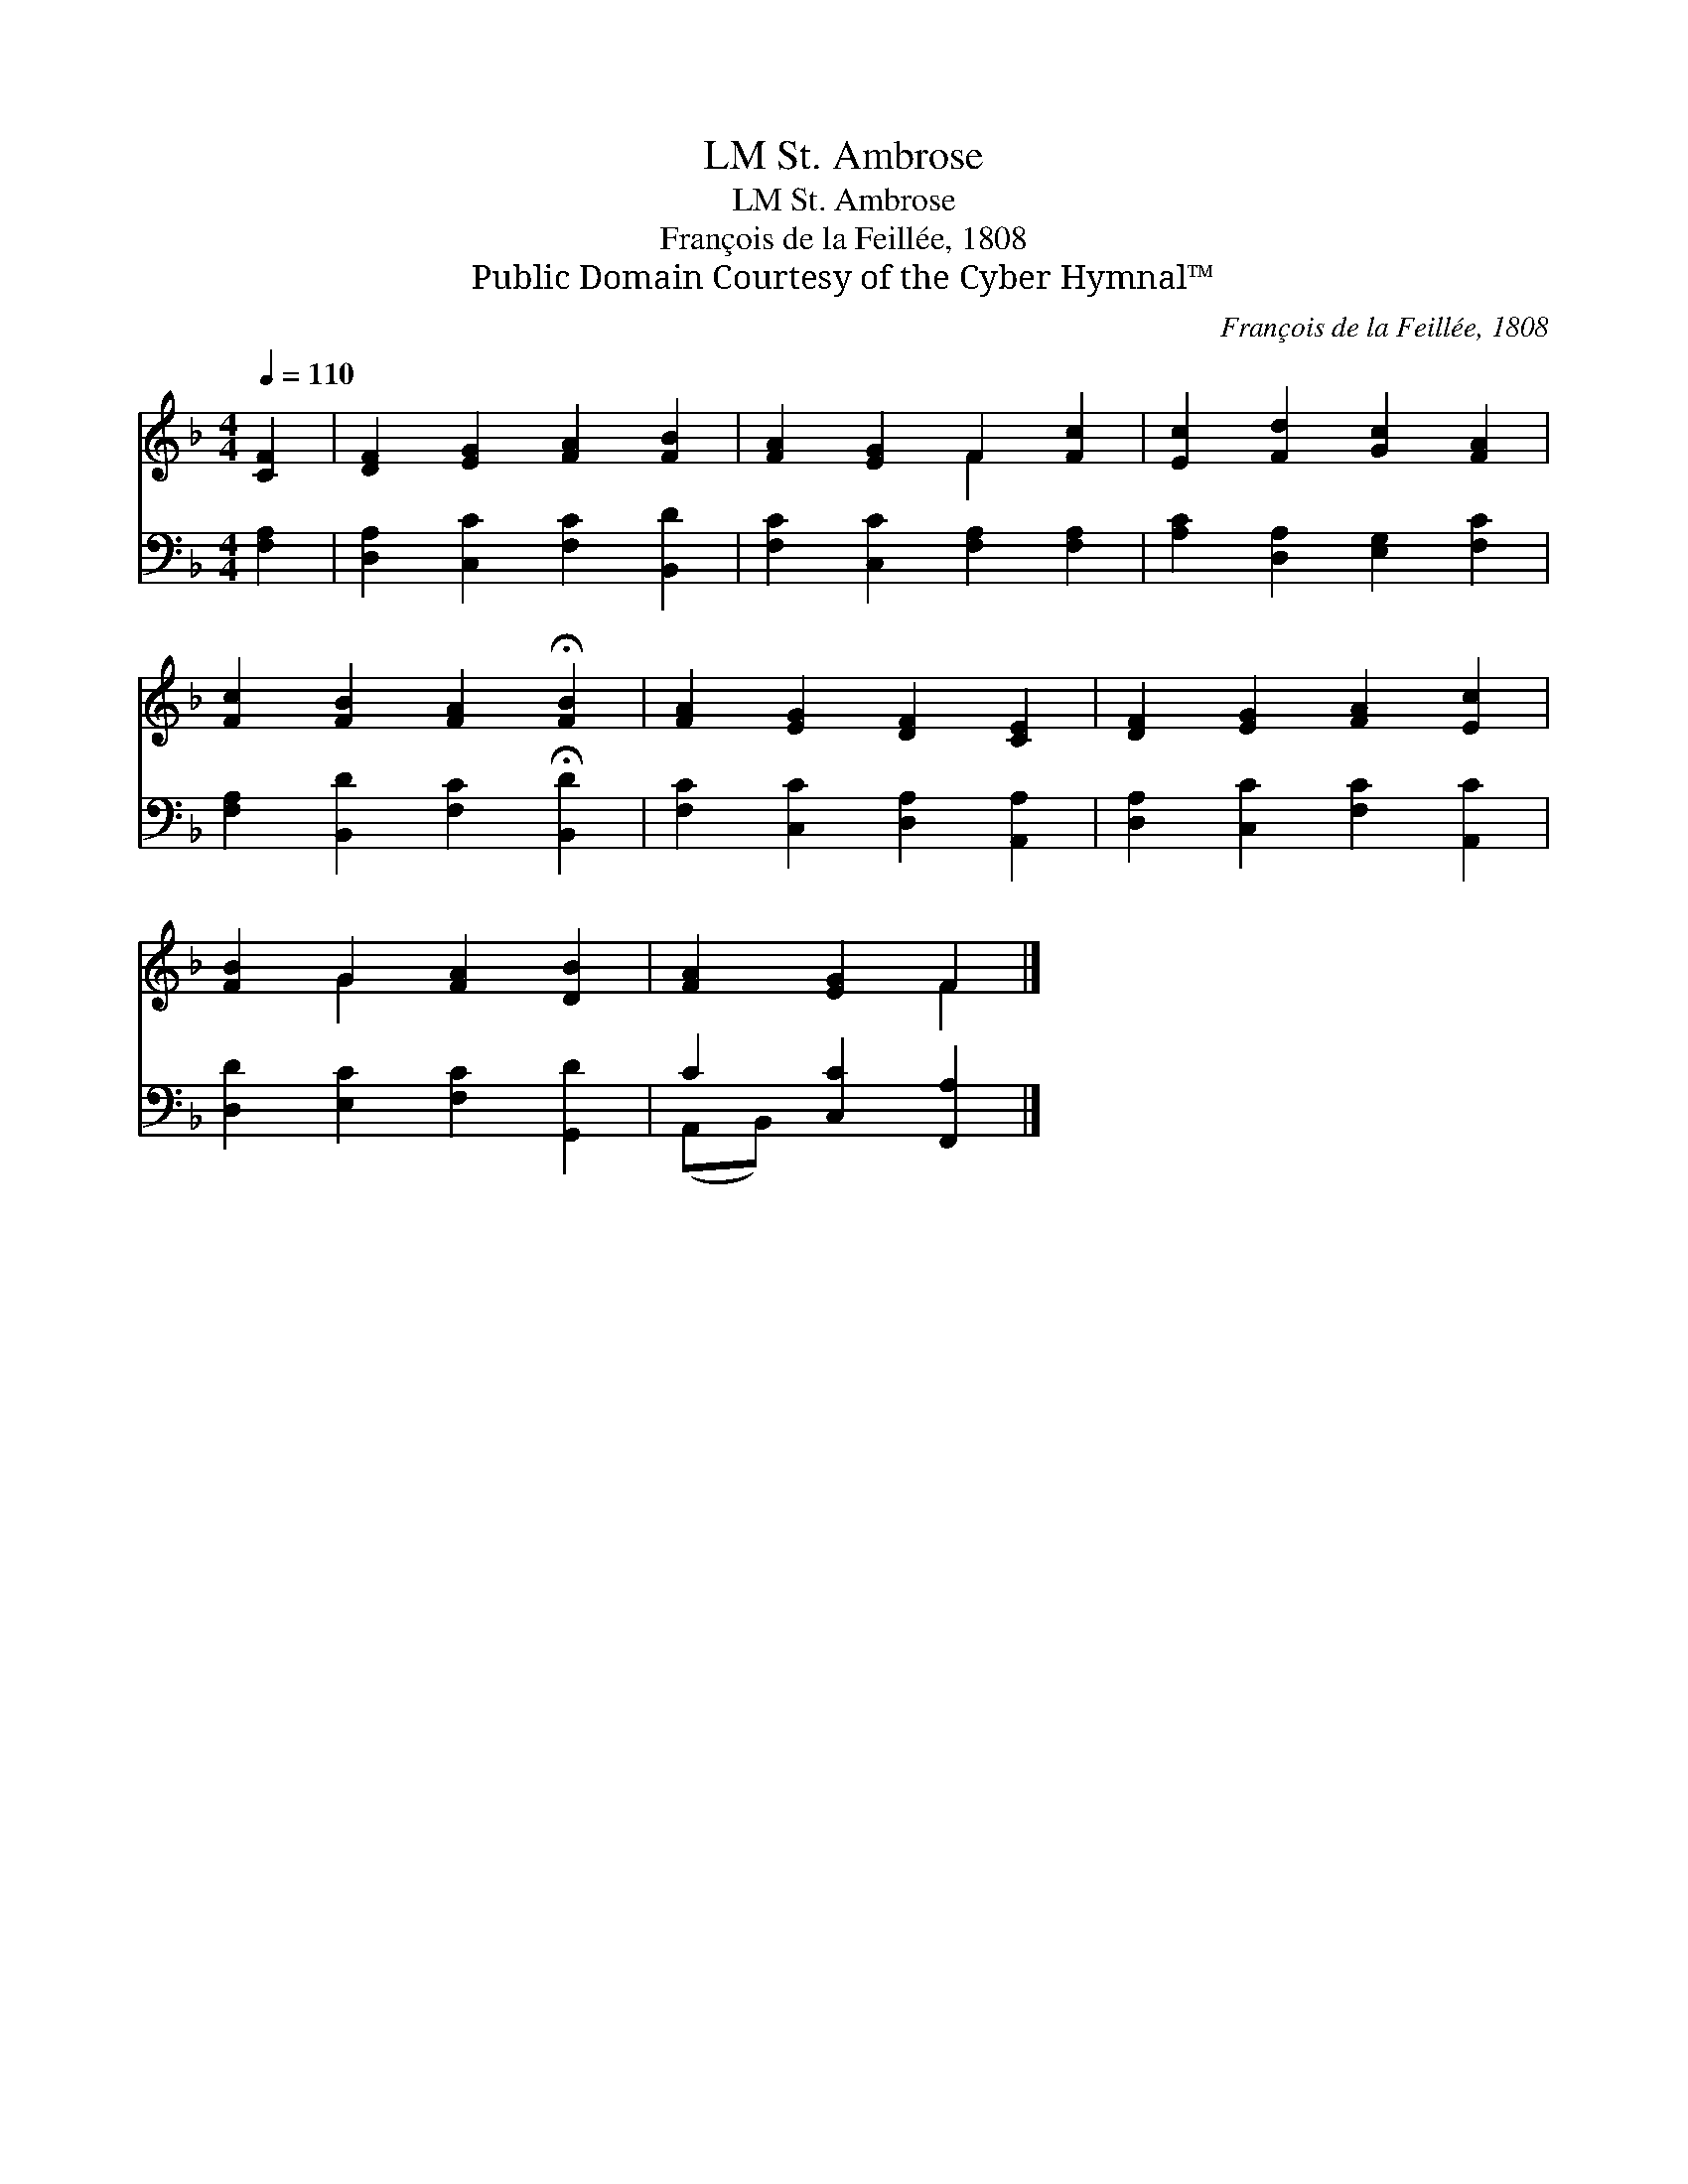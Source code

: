 X:1
T:St. Ambrose, LM
T:St. Ambrose, LM
T:François de la Feillée, 1808
T:Public Domain Courtesy of the Cyber Hymnal™
C:François de la Feillée, 1808
Z:Public Domain
Z:Courtesy of the Cyber Hymnal™
%%score ( 1 2 ) ( 3 4 )
L:1/8
Q:1/4=110
M:4/4
K:F
V:1 treble 
V:2 treble 
V:3 bass 
V:4 bass 
V:1
 [CF]2 | [DF]2 [EG]2 [FA]2 [FB]2 | [FA]2 [EG]2 F2 [Fc]2 | [Ec]2 [Fd]2 [Gc]2 [FA]2 | %4
 [Fc]2 [FB]2 [FA]2 !fermata![FB]2 | [FA]2 [EG]2 [DF]2 [CE]2 | [DF]2 [EG]2 [FA]2 [Ec]2 | %7
 [FB]2 G2 [FA]2 [DB]2 | [FA]2 [EG]2 F2 |] %9
V:2
 x2 | x8 | x4 F2 x2 | x8 | x8 | x8 | x8 | x2 G2 x4 | x4 F2 |] %9
V:3
 [F,A,]2 | [D,A,]2 [C,C]2 [F,C]2 [B,,D]2 | [F,C]2 [C,C]2 [F,A,]2 [F,A,]2 | %3
 [A,C]2 [D,A,]2 [E,G,]2 [F,C]2 | [F,A,]2 [B,,D]2 [F,C]2 !fermata![B,,D]2 | %5
 [F,C]2 [C,C]2 [D,A,]2 [A,,A,]2 | [D,A,]2 [C,C]2 [F,C]2 [A,,C]2 | [D,D]2 [E,C]2 [F,C]2 [G,,D]2 | %8
 C2 [C,C]2 [F,,A,]2 |] %9
V:4
 x2 | x8 | x8 | x8 | x8 | x8 | x8 | x8 | (A,,B,,) x4 |] %9


